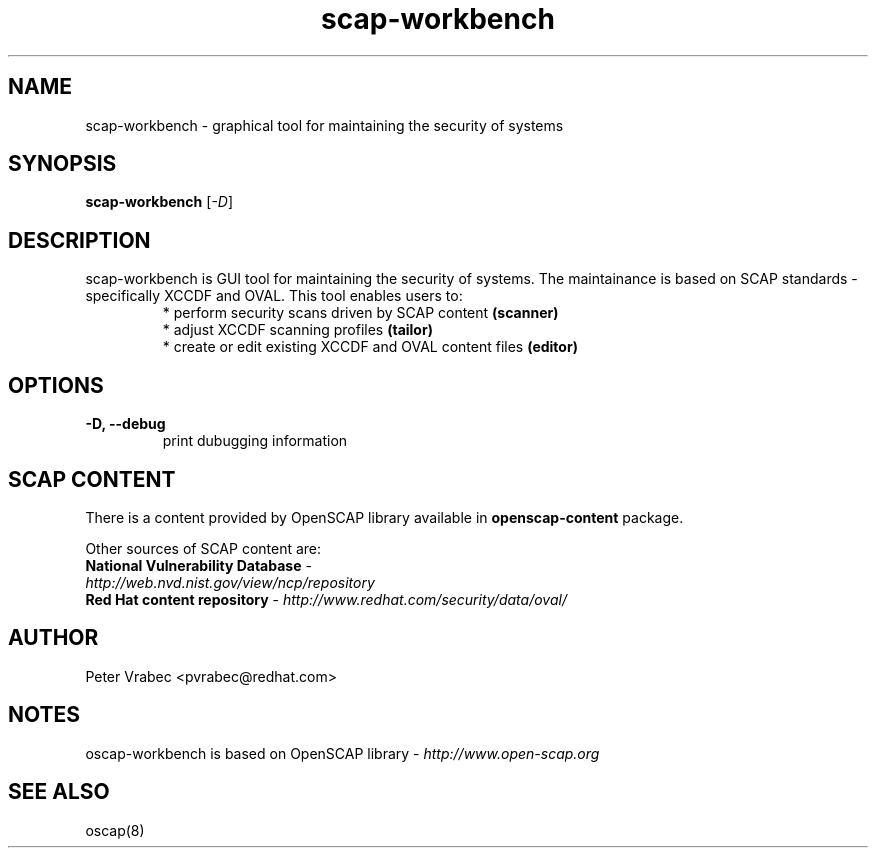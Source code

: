 .TH scap-workbench "8" "Jan 2011" "Red Hat" "System Administration Utilities"

.SH NAME
scap-workbench \- graphical tool for maintaining the security of systems

.SH SYNOPSIS
\fBscap-workbench\fR [\fI-D\fR]

.SH DESCRIPTION
scap-workbench is GUI tool for maintaining the security of systems. The maintainance 
is based on SCAP standards - specifically XCCDF and OVAL. This tool enables users to:
.RS
 * perform security scans driven by SCAP content \fB(scanner)\fR
 * adjust XCCDF scanning profiles \fB(tailor)\fR
 * create or edit existing XCCDF and OVAL content files \fB(editor)\fR

.SH OPTIONS
.TP
\fB\-D, -\-debug\fR
print dubugging information


.SH SCAP CONTENT
There is a content provided by OpenSCAP library available in \fBopenscap-content\fR package.

Other sources of SCAP content are:
.TP
\fBNational Vulnerability Database\fR - \fIhttp://web.nvd.nist.gov/view/ncp/repository\fR
.TP
\fBRed Hat content repository\fR - \fIhttp://www.redhat.com/security/data/oval/\fR


.SH AUTHOR
Peter Vrabec <pvrabec@redhat.com>

.SH NOTES
oscap-workbench is based on OpenSCAP library - \fIhttp://www.open-scap.org\fR

.SH SEE ALSO
oscap(8)

